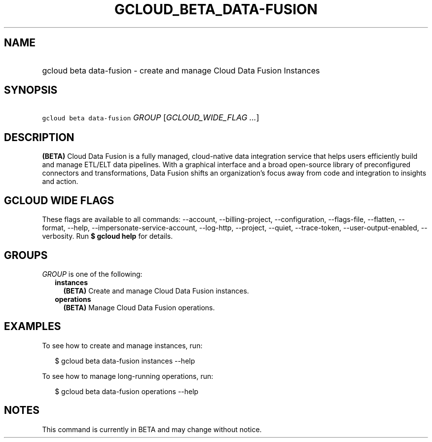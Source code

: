 
.TH "GCLOUD_BETA_DATA\-FUSION" 1



.SH "NAME"
.HP
gcloud beta data\-fusion \- create and manage Cloud Data Fusion Instances



.SH "SYNOPSIS"
.HP
\f5gcloud beta data\-fusion\fR \fIGROUP\fR [\fIGCLOUD_WIDE_FLAG\ ...\fR]



.SH "DESCRIPTION"

\fB(BETA)\fR Cloud Data Fusion is a fully managed, cloud\-native data
integration service that helps users efficiently build and manage ETL/ELT data
pipelines. With a graphical interface and a broad open\-source library of
preconfigured connectors and transformations, Data Fusion shifts an
organization's focus away from code and integration to insights and action.



.SH "GCLOUD WIDE FLAGS"

These flags are available to all commands: \-\-account, \-\-billing\-project,
\-\-configuration, \-\-flags\-file, \-\-flatten, \-\-format, \-\-help,
\-\-impersonate\-service\-account, \-\-log\-http, \-\-project, \-\-quiet,
\-\-trace\-token, \-\-user\-output\-enabled, \-\-verbosity. Run \fB$ gcloud
help\fR for details.



.SH "GROUPS"

\f5\fIGROUP\fR\fR is one of the following:

.RS 2m
.TP 2m
\fBinstances\fR
\fB(BETA)\fR Create and manage Cloud Data Fusion instances.

.TP 2m
\fBoperations\fR
\fB(BETA)\fR Manage Cloud Data Fusion operations.


.RE
.sp

.SH "EXAMPLES"

To see how to create and manage instances, run:

.RS 2m
$ gcloud beta data\-fusion instances \-\-help
.RE

To see how to manage long\-running operations, run:

.RS 2m
$ gcloud beta data\-fusion operations \-\-help
.RE



.SH "NOTES"

This command is currently in BETA and may change without notice.

